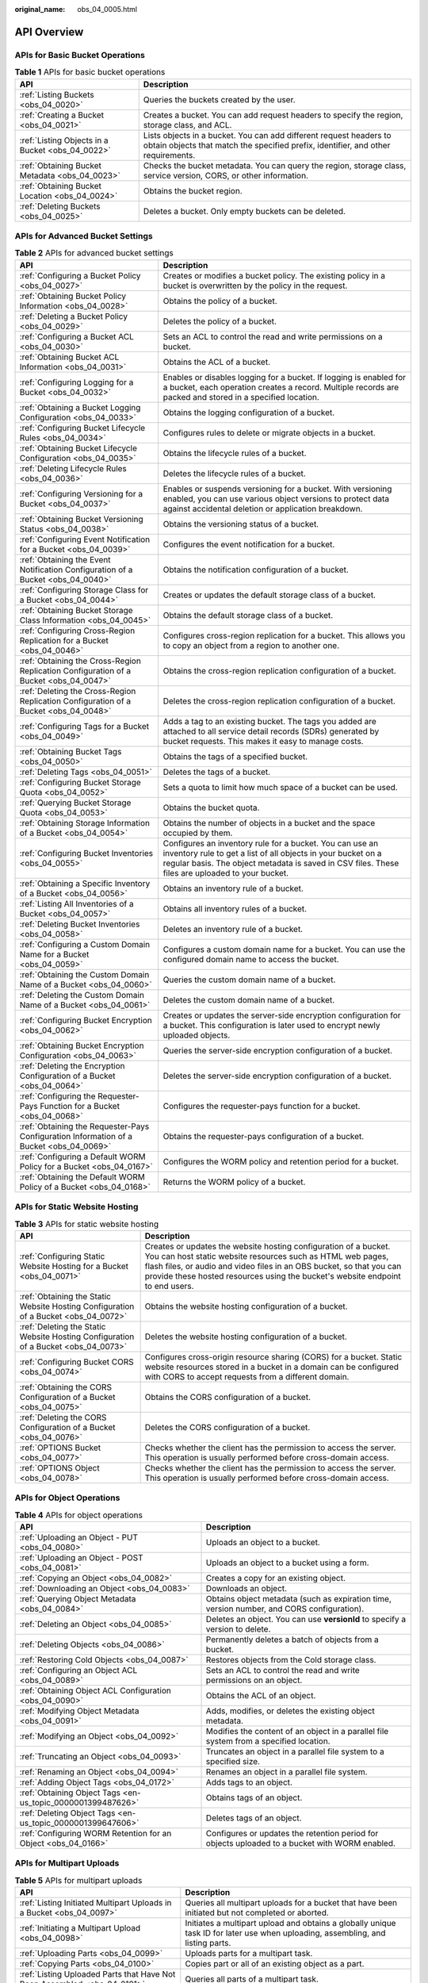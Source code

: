 :original_name: obs_04_0005.html

.. _obs_04_0005:

API Overview
============

APIs for Basic Bucket Operations
--------------------------------

.. table:: **Table 1** APIs for basic bucket operations

   +--------------------------------------------------+---------------------------------------------------------------------------------------------------------------------------------------------------------+
   | API                                              | Description                                                                                                                                             |
   +==================================================+=========================================================================================================================================================+
   | :ref:`Listing Buckets <obs_04_0020>`             | Queries the buckets created by the user.                                                                                                                |
   +--------------------------------------------------+---------------------------------------------------------------------------------------------------------------------------------------------------------+
   | :ref:`Creating a Bucket <obs_04_0021>`           | Creates a bucket. You can add request headers to specify the region, storage class, and ACL.                                                            |
   +--------------------------------------------------+---------------------------------------------------------------------------------------------------------------------------------------------------------+
   | :ref:`Listing Objects in a Bucket <obs_04_0022>` | Lists objects in a bucket. You can add different request headers to obtain objects that match the specified prefix, identifier, and other requirements. |
   +--------------------------------------------------+---------------------------------------------------------------------------------------------------------------------------------------------------------+
   | :ref:`Obtaining Bucket Metadata <obs_04_0023>`   | Checks the bucket metadata. You can query the region, storage class, service version, CORS, or other information.                                       |
   +--------------------------------------------------+---------------------------------------------------------------------------------------------------------------------------------------------------------+
   | :ref:`Obtaining Bucket Location <obs_04_0024>`   | Obtains the bucket region.                                                                                                                              |
   +--------------------------------------------------+---------------------------------------------------------------------------------------------------------------------------------------------------------+
   | :ref:`Deleting Buckets <obs_04_0025>`            | Deletes a bucket. Only empty buckets can be deleted.                                                                                                    |
   +--------------------------------------------------+---------------------------------------------------------------------------------------------------------------------------------------------------------+

APIs for Advanced Bucket Settings
---------------------------------

.. table:: **Table 2** APIs for advanced bucket settings

   +-----------------------------------------------------------------------------------------+------------------------------------------------------------------------------------------------------------------------------------------------------------------------------------------------------------------------------+
   | API                                                                                     | Description                                                                                                                                                                                                                  |
   +=========================================================================================+==============================================================================================================================================================================================================================+
   | :ref:`Configuring a Bucket Policy <obs_04_0027>`                                        | Creates or modifies a bucket policy. The existing policy in a bucket is overwritten by the policy in the request.                                                                                                            |
   +-----------------------------------------------------------------------------------------+------------------------------------------------------------------------------------------------------------------------------------------------------------------------------------------------------------------------------+
   | :ref:`Obtaining Bucket Policy Information <obs_04_0028>`                                | Obtains the policy of a bucket.                                                                                                                                                                                              |
   +-----------------------------------------------------------------------------------------+------------------------------------------------------------------------------------------------------------------------------------------------------------------------------------------------------------------------------+
   | :ref:`Deleting a Bucket Policy <obs_04_0029>`                                           | Deletes the policy of a bucket.                                                                                                                                                                                              |
   +-----------------------------------------------------------------------------------------+------------------------------------------------------------------------------------------------------------------------------------------------------------------------------------------------------------------------------+
   | :ref:`Configuring a Bucket ACL <obs_04_0030>`                                           | Sets an ACL to control the read and write permissions on a bucket.                                                                                                                                                           |
   +-----------------------------------------------------------------------------------------+------------------------------------------------------------------------------------------------------------------------------------------------------------------------------------------------------------------------------+
   | :ref:`Obtaining Bucket ACL Information <obs_04_0031>`                                   | Obtains the ACL of a bucket.                                                                                                                                                                                                 |
   +-----------------------------------------------------------------------------------------+------------------------------------------------------------------------------------------------------------------------------------------------------------------------------------------------------------------------------+
   | :ref:`Configuring Logging for a Bucket <obs_04_0032>`                                   | Enables or disables logging for a bucket. If logging is enabled for a bucket, each operation creates a record. Multiple records are packed and stored in a specified location.                                               |
   +-----------------------------------------------------------------------------------------+------------------------------------------------------------------------------------------------------------------------------------------------------------------------------------------------------------------------------+
   | :ref:`Obtaining a Bucket Logging Configuration <obs_04_0033>`                           | Obtains the logging configuration of a bucket.                                                                                                                                                                               |
   +-----------------------------------------------------------------------------------------+------------------------------------------------------------------------------------------------------------------------------------------------------------------------------------------------------------------------------+
   | :ref:`Configuring Bucket Lifecycle Rules <obs_04_0034>`                                 | Configures rules to delete or migrate objects in a bucket.                                                                                                                                                                   |
   +-----------------------------------------------------------------------------------------+------------------------------------------------------------------------------------------------------------------------------------------------------------------------------------------------------------------------------+
   | :ref:`Obtaining Bucket Lifecycle Configuration <obs_04_0035>`                           | Obtains the lifecycle rules of a bucket.                                                                                                                                                                                     |
   +-----------------------------------------------------------------------------------------+------------------------------------------------------------------------------------------------------------------------------------------------------------------------------------------------------------------------------+
   | :ref:`Deleting Lifecycle Rules <obs_04_0036>`                                           | Deletes the lifecycle rules of a bucket.                                                                                                                                                                                     |
   +-----------------------------------------------------------------------------------------+------------------------------------------------------------------------------------------------------------------------------------------------------------------------------------------------------------------------------+
   | :ref:`Configuring Versioning for a Bucket <obs_04_0037>`                                | Enables or suspends versioning for a bucket. With versioning enabled, you can use various object versions to protect data against accidental deletion or application breakdown.                                              |
   +-----------------------------------------------------------------------------------------+------------------------------------------------------------------------------------------------------------------------------------------------------------------------------------------------------------------------------+
   | :ref:`Obtaining Bucket Versioning Status <obs_04_0038>`                                 | Obtains the versioning status of a bucket.                                                                                                                                                                                   |
   +-----------------------------------------------------------------------------------------+------------------------------------------------------------------------------------------------------------------------------------------------------------------------------------------------------------------------------+
   | :ref:`Configuring Event Notification for a Bucket <obs_04_0039>`                        | Configures the event notification for a bucket.                                                                                                                                                                              |
   +-----------------------------------------------------------------------------------------+------------------------------------------------------------------------------------------------------------------------------------------------------------------------------------------------------------------------------+
   | :ref:`Obtaining the Event Notification Configuration of a Bucket <obs_04_0040>`         | Obtains the notification configuration of a bucket.                                                                                                                                                                          |
   +-----------------------------------------------------------------------------------------+------------------------------------------------------------------------------------------------------------------------------------------------------------------------------------------------------------------------------+
   | :ref:`Configuring Storage Class for a Bucket <obs_04_0044>`                             | Creates or updates the default storage class of a bucket.                                                                                                                                                                    |
   +-----------------------------------------------------------------------------------------+------------------------------------------------------------------------------------------------------------------------------------------------------------------------------------------------------------------------------+
   | :ref:`Obtaining Bucket Storage Class Information <obs_04_0045>`                         | Obtains the default storage class of a bucket.                                                                                                                                                                               |
   +-----------------------------------------------------------------------------------------+------------------------------------------------------------------------------------------------------------------------------------------------------------------------------------------------------------------------------+
   | :ref:`Configuring Cross-Region Replication for a Bucket <obs_04_0046>`                  | Configures cross-region replication for a bucket. This allows you to copy an object from a region to another one.                                                                                                            |
   +-----------------------------------------------------------------------------------------+------------------------------------------------------------------------------------------------------------------------------------------------------------------------------------------------------------------------------+
   | :ref:`Obtaining the Cross-Region Replication Configuration of a Bucket <obs_04_0047>`   | Obtains the cross-region replication configuration of a bucket.                                                                                                                                                              |
   +-----------------------------------------------------------------------------------------+------------------------------------------------------------------------------------------------------------------------------------------------------------------------------------------------------------------------------+
   | :ref:`Deleting the Cross-Region Replication Configuration of a Bucket <obs_04_0048>`    | Deletes the cross-region replication configuration of a bucket.                                                                                                                                                              |
   +-----------------------------------------------------------------------------------------+------------------------------------------------------------------------------------------------------------------------------------------------------------------------------------------------------------------------------+
   | :ref:`Configuring Tags for a Bucket <obs_04_0049>`                                      | Adds a tag to an existing bucket. The tags you added are attached to all service detail records (SDRs) generated by bucket requests. This makes it easy to manage costs.                                                     |
   +-----------------------------------------------------------------------------------------+------------------------------------------------------------------------------------------------------------------------------------------------------------------------------------------------------------------------------+
   | :ref:`Obtaining Bucket Tags <obs_04_0050>`                                              | Obtains the tags of a specified bucket.                                                                                                                                                                                      |
   +-----------------------------------------------------------------------------------------+------------------------------------------------------------------------------------------------------------------------------------------------------------------------------------------------------------------------------+
   | :ref:`Deleting Tags <obs_04_0051>`                                                      | Deletes the tags of a bucket.                                                                                                                                                                                                |
   +-----------------------------------------------------------------------------------------+------------------------------------------------------------------------------------------------------------------------------------------------------------------------------------------------------------------------------+
   | :ref:`Configuring Bucket Storage Quota <obs_04_0052>`                                   | Sets a quota to limit how much space of a bucket can be used.                                                                                                                                                                |
   +-----------------------------------------------------------------------------------------+------------------------------------------------------------------------------------------------------------------------------------------------------------------------------------------------------------------------------+
   | :ref:`Querying Bucket Storage Quota <obs_04_0053>`                                      | Obtains the bucket quota.                                                                                                                                                                                                    |
   +-----------------------------------------------------------------------------------------+------------------------------------------------------------------------------------------------------------------------------------------------------------------------------------------------------------------------------+
   | :ref:`Obtaining Storage Information of a Bucket <obs_04_0054>`                          | Obtains the number of objects in a bucket and the space occupied by them.                                                                                                                                                    |
   +-----------------------------------------------------------------------------------------+------------------------------------------------------------------------------------------------------------------------------------------------------------------------------------------------------------------------------+
   | :ref:`Configuring Bucket Inventories <obs_04_0055>`                                     | Configures an inventory rule for a bucket. You can use an inventory rule to get a list of all objects in your bucket on a regular basis. The object metadata is saved in CSV files. These files are uploaded to your bucket. |
   +-----------------------------------------------------------------------------------------+------------------------------------------------------------------------------------------------------------------------------------------------------------------------------------------------------------------------------+
   | :ref:`Obtaining a Specific Inventory of a Bucket <obs_04_0056>`                         | Obtains an inventory rule of a bucket.                                                                                                                                                                                       |
   +-----------------------------------------------------------------------------------------+------------------------------------------------------------------------------------------------------------------------------------------------------------------------------------------------------------------------------+
   | :ref:`Listing All Inventories of a Bucket <obs_04_0057>`                                | Obtains all inventory rules of a bucket.                                                                                                                                                                                     |
   +-----------------------------------------------------------------------------------------+------------------------------------------------------------------------------------------------------------------------------------------------------------------------------------------------------------------------------+
   | :ref:`Deleting Bucket Inventories <obs_04_0058>`                                        | Deletes an inventory rule of a bucket.                                                                                                                                                                                       |
   +-----------------------------------------------------------------------------------------+------------------------------------------------------------------------------------------------------------------------------------------------------------------------------------------------------------------------------+
   | :ref:`Configuring a Custom Domain Name for a Bucket <obs_04_0059>`                      | Configures a custom domain name for a bucket. You can use the configured domain name to access the bucket.                                                                                                                   |
   +-----------------------------------------------------------------------------------------+------------------------------------------------------------------------------------------------------------------------------------------------------------------------------------------------------------------------------+
   | :ref:`Obtaining the Custom Domain Name of a Bucket <obs_04_0060>`                       | Queries the custom domain name of a bucket.                                                                                                                                                                                  |
   +-----------------------------------------------------------------------------------------+------------------------------------------------------------------------------------------------------------------------------------------------------------------------------------------------------------------------------+
   | :ref:`Deleting the Custom Domain Name of a Bucket <obs_04_0061>`                        | Deletes the custom domain name of a bucket.                                                                                                                                                                                  |
   +-----------------------------------------------------------------------------------------+------------------------------------------------------------------------------------------------------------------------------------------------------------------------------------------------------------------------------+
   | :ref:`Configuring Bucket Encryption <obs_04_0062>`                                      | Creates or updates the server-side encryption configuration for a bucket. This configuration is later used to encrypt newly uploaded objects.                                                                                |
   +-----------------------------------------------------------------------------------------+------------------------------------------------------------------------------------------------------------------------------------------------------------------------------------------------------------------------------+
   | :ref:`Obtaining Bucket Encryption Configuration <obs_04_0063>`                          | Queries the server-side encryption configuration of a bucket.                                                                                                                                                                |
   +-----------------------------------------------------------------------------------------+------------------------------------------------------------------------------------------------------------------------------------------------------------------------------------------------------------------------------+
   | :ref:`Deleting the Encryption Configuration of a Bucket <obs_04_0064>`                  | Deletes the server-side encryption configuration of a bucket.                                                                                                                                                                |
   +-----------------------------------------------------------------------------------------+------------------------------------------------------------------------------------------------------------------------------------------------------------------------------------------------------------------------------+
   | :ref:`Configuring the Requester-Pays Function for a Bucket <obs_04_0068>`               | Configures the requester-pays function for a bucket.                                                                                                                                                                         |
   +-----------------------------------------------------------------------------------------+------------------------------------------------------------------------------------------------------------------------------------------------------------------------------------------------------------------------------+
   | :ref:`Obtaining the Requester-Pays Configuration Information of a Bucket <obs_04_0069>` | Obtains the requester-pays configuration of a bucket.                                                                                                                                                                        |
   +-----------------------------------------------------------------------------------------+------------------------------------------------------------------------------------------------------------------------------------------------------------------------------------------------------------------------------+
   | :ref:`Configuring a Default WORM Policy for a Bucket <obs_04_0167>`                     | Configures the WORM policy and retention period for a bucket.                                                                                                                                                                |
   +-----------------------------------------------------------------------------------------+------------------------------------------------------------------------------------------------------------------------------------------------------------------------------------------------------------------------------+
   | :ref:`Obtaining the Default WORM Policy of a Bucket <obs_04_0168>`                      | Returns the WORM policy of a bucket.                                                                                                                                                                                         |
   +-----------------------------------------------------------------------------------------+------------------------------------------------------------------------------------------------------------------------------------------------------------------------------------------------------------------------------+

APIs for Static Website Hosting
-------------------------------

.. table:: **Table 3** APIs for static website hosting

   +-------------------------------------------------------------------------------------+------------------------------------------------------------------------------------------------------------------------------------------------------------------------------------------------------------------------------------------------------------------------------------------+
   | API                                                                                 | Description                                                                                                                                                                                                                                                                              |
   +=====================================================================================+==========================================================================================================================================================================================================================================================================================+
   | :ref:`Configuring Static Website Hosting for a Bucket <obs_04_0071>`                | Creates or updates the website hosting configuration of a bucket. You can host static website resources such as HTML web pages, flash files, or audio and video files in an OBS bucket, so that you can provide these hosted resources using the bucket's website endpoint to end users. |
   +-------------------------------------------------------------------------------------+------------------------------------------------------------------------------------------------------------------------------------------------------------------------------------------------------------------------------------------------------------------------------------------+
   | :ref:`Obtaining the Static Website Hosting Configuration of a Bucket <obs_04_0072>` | Obtains the website hosting configuration of a bucket.                                                                                                                                                                                                                                   |
   +-------------------------------------------------------------------------------------+------------------------------------------------------------------------------------------------------------------------------------------------------------------------------------------------------------------------------------------------------------------------------------------+
   | :ref:`Deleting the Static Website Hosting Configuration of a Bucket <obs_04_0073>`  | Deletes the website hosting configuration of a bucket.                                                                                                                                                                                                                                   |
   +-------------------------------------------------------------------------------------+------------------------------------------------------------------------------------------------------------------------------------------------------------------------------------------------------------------------------------------------------------------------------------------+
   | :ref:`Configuring Bucket CORS <obs_04_0074>`                                        | Configures cross-origin resource sharing (CORS) for a bucket. Static website resources stored in a bucket in a domain can be configured with CORS to accept requests from a different domain.                                                                                            |
   +-------------------------------------------------------------------------------------+------------------------------------------------------------------------------------------------------------------------------------------------------------------------------------------------------------------------------------------------------------------------------------------+
   | :ref:`Obtaining the CORS Configuration of a Bucket <obs_04_0075>`                   | Obtains the CORS configuration of a bucket.                                                                                                                                                                                                                                              |
   +-------------------------------------------------------------------------------------+------------------------------------------------------------------------------------------------------------------------------------------------------------------------------------------------------------------------------------------------------------------------------------------+
   | :ref:`Deleting the CORS Configuration of a Bucket <obs_04_0076>`                    | Deletes the CORS configuration of a bucket.                                                                                                                                                                                                                                              |
   +-------------------------------------------------------------------------------------+------------------------------------------------------------------------------------------------------------------------------------------------------------------------------------------------------------------------------------------------------------------------------------------+
   | :ref:`OPTIONS Bucket <obs_04_0077>`                                                 | Checks whether the client has the permission to access the server. This operation is usually performed before cross-domain access.                                                                                                                                                       |
   +-------------------------------------------------------------------------------------+------------------------------------------------------------------------------------------------------------------------------------------------------------------------------------------------------------------------------------------------------------------------------------------+
   | :ref:`OPTIONS Object <obs_04_0078>`                                                 | Checks whether the client has the permission to access the server. This operation is usually performed before cross-domain access.                                                                                                                                                       |
   +-------------------------------------------------------------------------------------+------------------------------------------------------------------------------------------------------------------------------------------------------------------------------------------------------------------------------------------------------------------------------------------+

APIs for Object Operations
--------------------------

.. table:: **Table 4** APIs for object operations

   +---------------------------------------------------------------+------------------------------------------------------------------------------------------------+
   | API                                                           | Description                                                                                    |
   +===============================================================+================================================================================================+
   | :ref:`Uploading an Object - PUT <obs_04_0080>`                | Uploads an object to a bucket.                                                                 |
   +---------------------------------------------------------------+------------------------------------------------------------------------------------------------+
   | :ref:`Uploading an Object - POST <obs_04_0081>`               | Uploads an object to a bucket using a form.                                                    |
   +---------------------------------------------------------------+------------------------------------------------------------------------------------------------+
   | :ref:`Copying an Object <obs_04_0082>`                        | Creates a copy for an existing object.                                                         |
   +---------------------------------------------------------------+------------------------------------------------------------------------------------------------+
   | :ref:`Downloading an Object <obs_04_0083>`                    | Downloads an object.                                                                           |
   +---------------------------------------------------------------+------------------------------------------------------------------------------------------------+
   | :ref:`Querying Object Metadata <obs_04_0084>`                 | Obtains object metadata (such as expiration time, version number, and CORS configuration).     |
   +---------------------------------------------------------------+------------------------------------------------------------------------------------------------+
   | :ref:`Deleting an Object <obs_04_0085>`                       | Deletes an object. You can use **versionId** to specify a version to delete.                   |
   +---------------------------------------------------------------+------------------------------------------------------------------------------------------------+
   | :ref:`Deleting Objects <obs_04_0086>`                         | Permanently deletes a batch of objects from a bucket.                                          |
   +---------------------------------------------------------------+------------------------------------------------------------------------------------------------+
   | :ref:`Restoring Cold Objects <obs_04_0087>`                   | Restores objects from the Cold storage class.                                                  |
   +---------------------------------------------------------------+------------------------------------------------------------------------------------------------+
   | :ref:`Configuring an Object ACL <obs_04_0089>`                | Sets an ACL to control the read and write permissions on an object.                            |
   +---------------------------------------------------------------+------------------------------------------------------------------------------------------------+
   | :ref:`Obtaining Object ACL Configuration <obs_04_0090>`       | Obtains the ACL of an object.                                                                  |
   +---------------------------------------------------------------+------------------------------------------------------------------------------------------------+
   | :ref:`Modifying Object Metadata <obs_04_0091>`                | Adds, modifies, or deletes the existing object metadata.                                       |
   +---------------------------------------------------------------+------------------------------------------------------------------------------------------------+
   | :ref:`Modifying an Object <obs_04_0092>`                      | Modifies the content of an object in a parallel file system from a specified location.         |
   +---------------------------------------------------------------+------------------------------------------------------------------------------------------------+
   | :ref:`Truncating an Object <obs_04_0093>`                     | Truncates an object in a parallel file system to a specified size.                             |
   +---------------------------------------------------------------+------------------------------------------------------------------------------------------------+
   | :ref:`Renaming an Object <obs_04_0094>`                       | Renames an object in a parallel file system.                                                   |
   +---------------------------------------------------------------+------------------------------------------------------------------------------------------------+
   | :ref:`Adding Object Tags <obs_04_0172>`                       | Adds tags to an object.                                                                        |
   +---------------------------------------------------------------+------------------------------------------------------------------------------------------------+
   | :ref:`Obtaining Object Tags <en-us_topic_0000001399487626>`   | Obtains tags of an object.                                                                     |
   +---------------------------------------------------------------+------------------------------------------------------------------------------------------------+
   | :ref:`Deleting Object Tags <en-us_topic_0000001399647606>`    | Deletes tags of an object.                                                                     |
   +---------------------------------------------------------------+------------------------------------------------------------------------------------------------+
   | :ref:`Configuring WORM Retention for an Object <obs_04_0166>` | Configures or updates the retention period for objects uploaded to a bucket with WORM enabled. |
   +---------------------------------------------------------------+------------------------------------------------------------------------------------------------+

APIs for Multipart Uploads
--------------------------

.. table:: **Table 5** APIs for multipart uploads

   +--------------------------------------------------------------------------+---------------------------------------------------------------------------------------------------------------------------------+
   | API                                                                      | Description                                                                                                                     |
   +==========================================================================+=================================================================================================================================+
   | :ref:`Listing Initiated Multipart Uploads in a Bucket <obs_04_0097>`     | Queries all multipart uploads for a bucket that have been initiated but not completed or aborted.                               |
   +--------------------------------------------------------------------------+---------------------------------------------------------------------------------------------------------------------------------+
   | :ref:`Initiating a Multipart Upload <obs_04_0098>`                       | Initiates a multipart upload and obtains a globally unique task ID for later use when uploading, assembling, and listing parts. |
   +--------------------------------------------------------------------------+---------------------------------------------------------------------------------------------------------------------------------+
   | :ref:`Uploading Parts <obs_04_0099>`                                     | Uploads parts for a multipart task.                                                                                             |
   +--------------------------------------------------------------------------+---------------------------------------------------------------------------------------------------------------------------------+
   | :ref:`Copying Parts <obs_04_0100>`                                       | Copies part or all of an existing object as a part.                                                                             |
   +--------------------------------------------------------------------------+---------------------------------------------------------------------------------------------------------------------------------+
   | :ref:`Listing Uploaded Parts that Have Not Been Assembled <obs_04_0101>` | Queries all parts of a multipart task.                                                                                          |
   +--------------------------------------------------------------------------+---------------------------------------------------------------------------------------------------------------------------------+
   | :ref:`Completing a Multipart Upload <obs_04_0102>`                       | Assembles parts into an object.                                                                                                 |
   +--------------------------------------------------------------------------+---------------------------------------------------------------------------------------------------------------------------------+
   | :ref:`Canceling a Multipart Upload Task <obs_04_0103>`                   | Cancels a multipart upload task.                                                                                                |
   +--------------------------------------------------------------------------+---------------------------------------------------------------------------------------------------------------------------------+
